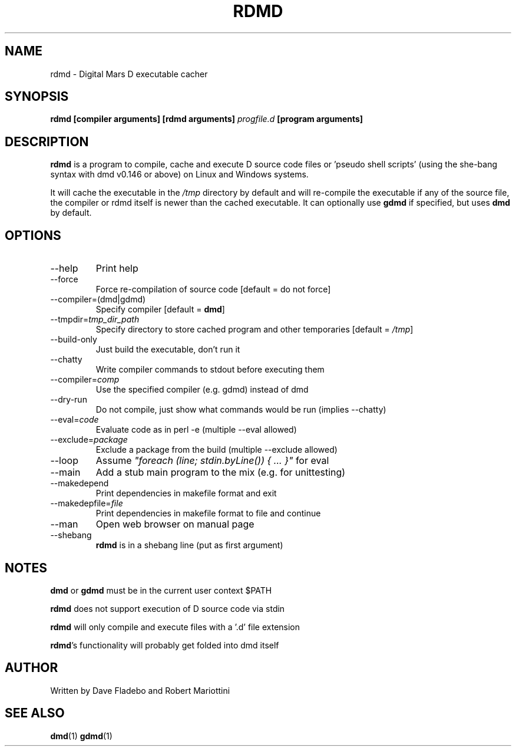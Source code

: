 .TH RDMD 1 "2006-03-12" "Digital Mars" "Digital Mars D"
.SH NAME
rdmd \- Digital Mars D executable cacher

.SH SYNOPSIS
.B rdmd [compiler arguments] [rdmd arguments]
.I progfile.d
.B [program arguments]

.SH DESCRIPTION
.B rdmd
is a program to compile, cache and execute D source code
files or 'pseudo shell scripts' (using the she-bang syntax
with dmd v0.146 or above) on Linux and Windows systems.

It will cache the executable in the
.I /tmp
directory by default and will re-compile the executable if
any of the source file, the compiler or rdmd itself is
newer than the cached executable. It can optionally use
.B gdmd
if specified, but uses
.B dmd
by default.

.SH OPTIONS
.IP --help
Print help

.IP --force
Force re-compilation of source code [default = do not
force]

.IP --compiler=(dmd|gdmd)
Specify compiler [default = \fBdmd\fR]

.IP --tmpdir=\fItmp_dir_path\fR
Specify directory to store cached program and other
temporaries [default = \fI/tmp\fR]

.IP --build-only
Just build the executable, don't run it

.IP --chatty
Write compiler commands to stdout before executing them

.IP --compiler=\fIcomp\fR
Use the specified compiler (e.g. gdmd) instead of dmd

.IP --dry-run
Do not compile, just show what commands would be run
(implies --chatty)

.IP --eval=\fIcode\fR
Evaluate code as in perl -e (multiple --eval allowed)

.IP --exclude=\fIpackage\fR
Exclude a package from the build (multiple --exclude allowed)

.IP --loop
Assume \fI"foreach (line; stdin.byLine()) { ... }"\fR for eval

.IP --main
Add a stub main program to the mix (e.g. for unittesting)

.IP --makedepend
Print dependencies in makefile format and exit

.IP --makedepfile=\fIfile\fR
Print dependencies in makefile format to file and continue

.IP --man
Open web browser on manual page

.IP --shebang
\fBrdmd\fR is in a shebang line (put as first argument)

.SH NOTES
.B dmd
or
.B gdmd
must be in the current user context $PATH
.PP

.B rdmd
does not support execution of D source code via stdin
.PP

.B rdmd
will only compile and execute files with a '.d' file
extension
.PP

\fBrdmd\fR's functionality will probably get folded into
dmd itself

.SH AUTHOR
Written by Dave Fladebo and Robert Mariottini

.SH "SEE ALSO"
.BR dmd (1)
.BR gdmd (1)
